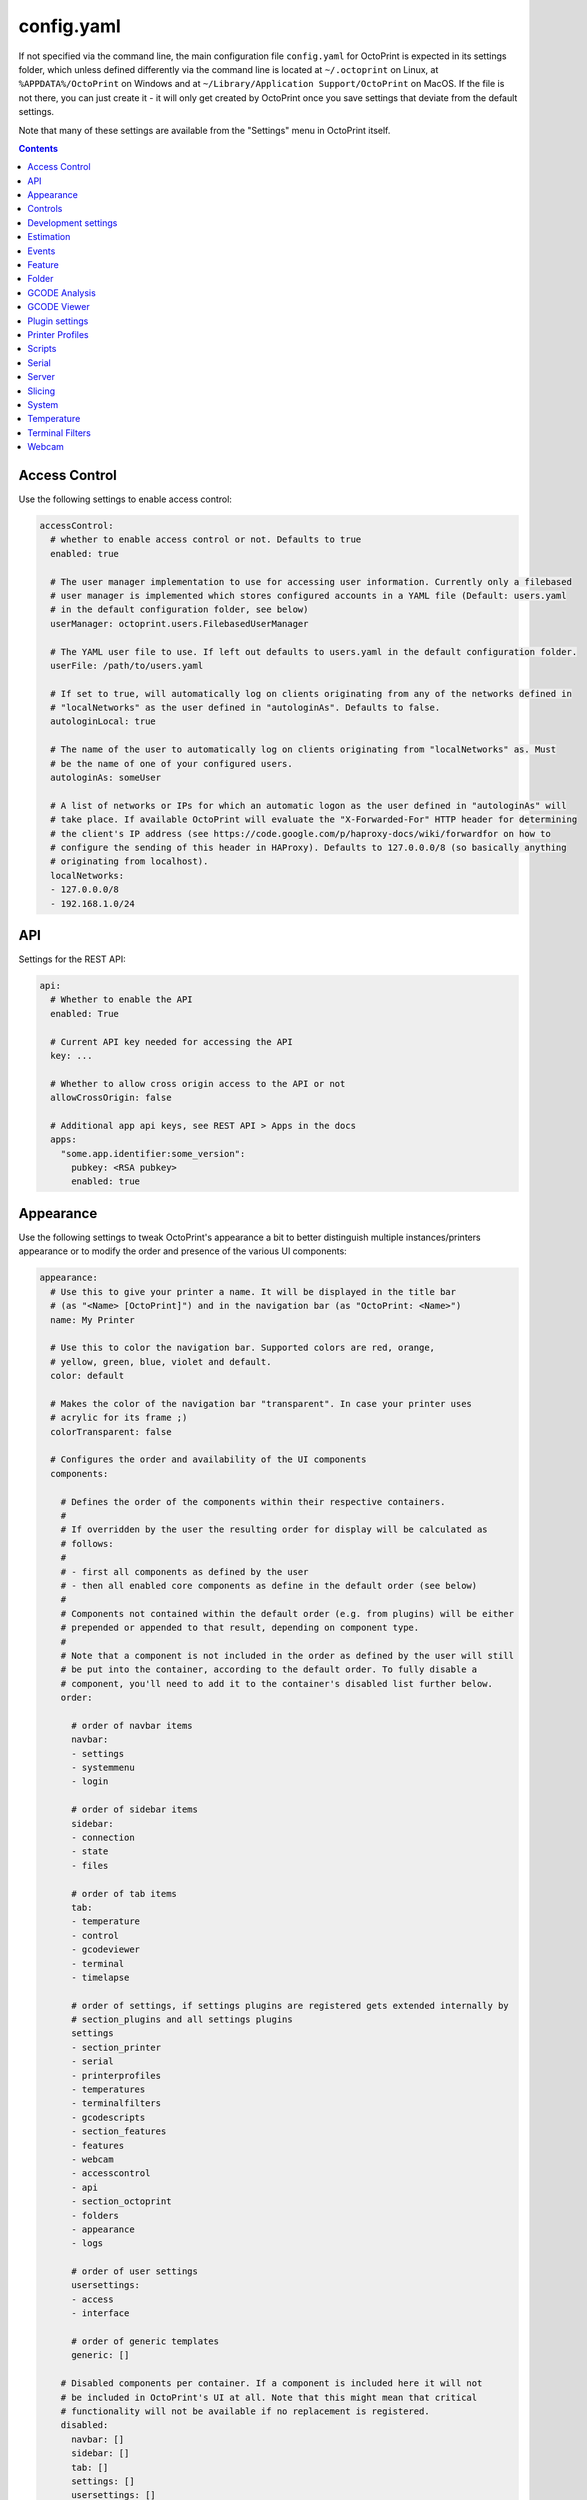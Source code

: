 .. _sec-configuration-config_yaml:

config.yaml
===========

If not specified via the command line, the main configuration file ``config.yaml`` for OctoPrint is expected in its
settings folder, which unless defined differently via the command line is located at ``~/.octoprint`` on Linux, at
``%APPDATA%/OctoPrint`` on Windows and at ``~/Library/Application Support/OctoPrint`` on MacOS. If the file is not there,
you can just create it - it will only get created by OctoPrint once you save settings that deviate from the default
settings.

Note that many of these settings are available from the "Settings" menu in OctoPrint itself.

.. contents::

.. _sec-configuration-config_yaml-accesscontrol:

Access Control
--------------

Use the following settings to enable access control:

.. code-block:: yaml

   accessControl:
     # whether to enable access control or not. Defaults to true
     enabled: true

     # The user manager implementation to use for accessing user information. Currently only a filebased
     # user manager is implemented which stores configured accounts in a YAML file (Default: users.yaml
     # in the default configuration folder, see below)
     userManager: octoprint.users.FilebasedUserManager

     # The YAML user file to use. If left out defaults to users.yaml in the default configuration folder.
     userFile: /path/to/users.yaml

     # If set to true, will automatically log on clients originating from any of the networks defined in
     # "localNetworks" as the user defined in "autologinAs". Defaults to false.
     autologinLocal: true

     # The name of the user to automatically log on clients originating from "localNetworks" as. Must
     # be the name of one of your configured users.
     autologinAs: someUser

     # A list of networks or IPs for which an automatic logon as the user defined in "autologinAs" will
     # take place. If available OctoPrint will evaluate the "X-Forwarded-For" HTTP header for determining
     # the client's IP address (see https://code.google.com/p/haproxy-docs/wiki/forwardfor on how to
     # configure the sending of this header in HAProxy). Defaults to 127.0.0.0/8 (so basically anything
     # originating from localhost).
     localNetworks:
     - 127.0.0.0/8
     - 192.168.1.0/24

.. _sec-configuration-config_yaml-api:

API
---

Settings for the REST API:

.. code-block:: yaml

   api:
     # Whether to enable the API
     enabled: True

     # Current API key needed for accessing the API
     key: ...

     # Whether to allow cross origin access to the API or not
     allowCrossOrigin: false

     # Additional app api keys, see REST API > Apps in the docs
     apps:
       "some.app.identifier:some_version":
         pubkey: <RSA pubkey>
         enabled: true

.. _sec-configuration-config_yaml-appearance:

Appearance
----------

Use the following settings to tweak OctoPrint's appearance a bit to better distinguish multiple instances/printers
appearance or to modify the order and presence of the various UI components:

.. code-block:: yaml

   appearance:
     # Use this to give your printer a name. It will be displayed in the title bar
     # (as "<Name> [OctoPrint]") and in the navigation bar (as "OctoPrint: <Name>")
     name: My Printer

     # Use this to color the navigation bar. Supported colors are red, orange,
     # yellow, green, blue, violet and default.
     color: default

     # Makes the color of the navigation bar "transparent". In case your printer uses
     # acrylic for its frame ;)
     colorTransparent: false

     # Configures the order and availability of the UI components
     components:

       # Defines the order of the components within their respective containers.
       #
       # If overridden by the user the resulting order for display will be calculated as
       # follows:
       #
       # - first all components as defined by the user
       # - then all enabled core components as define in the default order (see below)
       #
       # Components not contained within the default order (e.g. from plugins) will be either
       # prepended or appended to that result, depending on component type.
       #
       # Note that a component is not included in the order as defined by the user will still
       # be put into the container, according to the default order. To fully disable a
       # component, you'll need to add it to the container's disabled list further below.
       order:

         # order of navbar items
         navbar:
         - settings
         - systemmenu
         - login

         # order of sidebar items
         sidebar:
         - connection
         - state
         - files

         # order of tab items
         tab:
         - temperature
         - control
         - gcodeviewer
         - terminal
         - timelapse

         # order of settings, if settings plugins are registered gets extended internally by
         # section_plugins and all settings plugins
         settings
         - section_printer
         - serial
         - printerprofiles
         - temperatures
         - terminalfilters
         - gcodescripts
         - section_features
         - features
         - webcam
         - accesscontrol
         - api
         - section_octoprint
         - folders
         - appearance
         - logs

         # order of user settings
         usersettings:
         - access
         - interface

         # order of generic templates
         generic: []

       # Disabled components per container. If a component is included here it will not
       # be included in OctoPrint's UI at all. Note that this might mean that critical
       # functionality will not be available if no replacement is registered.
       disabled:
         navbar: []
         sidebar: []
         tab: []
         settings: []
         usersettings: []
         generic: []

     # Default language of OctoPrint. If left unset OctoPrint will try to match up available
     # languages with the user's browser settings.
     defaultLanguage: null

.. note::

   By modifying the ``components`` > ``order`` lists you may reorder OctoPrint's UI components as you like. You can also
   inject Plugins at another than their default location in their respective container by adding the entry
   ``plugin_<plugin identifier>`` where you want them to appear.

   Example: If you want the tab of the :ref:`Hello World Plugin <sec-plugins-gettingstarted>` to appear as the first tab
   in OctoPrint, you'd need to redefine ``components`` > ``order`` > ``tab`` by including something like this in your
   ``config.yaml``:

   .. code-block:: yaml

      appearance:
        components:
          order:
            tab:
            - plugin_helloworld

   OctoPrint will then turn this into the order ``plugin_helloworld``, ``temperature``, ``control``, ``gcodeviewer``,
   ``terminal``, ``timelapse`` plus any other plugins.


.. _sec-configuration-config_yaml-controls:

Controls
--------

Use the ``controls`` section to add :ref:`custom controls <sec-features-custom_controls>` to the "Controls" tab within
OctoPrint.

.. code-block:: yaml

   controls:
     - name: Fan
       layout: horizontal
       children:
         - name: Enable Fan
           type: parametric_command
           command: M106 S%(speed)s
           input:
             - name: Speed (0-255)
               parameter: speed
               default: 255
         - name: Disable Fan
           type: command
           command: M107

.. _sec-configuration-config_yaml-devel:

Development settings
--------------------

The following settings are only relevant to you if you want to do OctoPrint development:

.. code-block:: yaml

   # Settings only relevant for development
   devel:
     # Settings for OctoPrint's internal caching
     cache:
       # Whether to enable caching. Defaults to true. Setting it to false will cause the UI to always
       # be fully rerendered on request to / on the server.
       enabled: true

       # Whether to enable the preemptive cache
       preemptive: true

     # Settings for stylesheet preference. OctoPrint will prefer to use the stylesheet type
     # specified here. Usually (on a production install) that will be the compiled css (default).
     # Developers may specify less here too.
     stylesheet: css

     # Settings for OctoPrint's web asset merging and minifying
     webassets:
       # If set to true, OctoPrint will merge all JS, all CSS and all Less files into one file per type
       # to reduce request count. Setting it to false will load all assets individually. Note: if this is set to
       # false, no minification will take place regardless of the minify setting below.
       bundle: true

       # If set to true, OctoPrint will minify its viewmodels (that includes those of plugins). Note: if bundle is
       # set to false, no minification will take place either.
       minify: true

       # Whether to delete generated web assets on server startup (forcing a regeneration)
       clean_on_startup: true

     # Settings for the virtual printer
     virtualPrinter:

       # Whether to enable the virtual printer and include it in the list of available serial connections.
       # Defaults to false.
       enabled: true

       # Whether to send an additional "ok" after a resend request (like Repetier)
       okAfterResend: false

       # Whether to force checksums and line number in the communication (like Repetier), if set to true
       # printer will only accept commands that come with linenumber and checksum and throw an error for
       # lines that don't. Defaults to false
       forceChecksum: false

       # Whether to send "ok" responses with the line number that gets acknowledged by the "ok". Defaults
       # to false.
       okWithLinenumber: false

       # Number of extruders to simulate on the virtual printer. Map from tool id (0, 1, ...) to temperature
       # in °C
       numExtruders: 1

       # Allows pinning certain hotends to a fixed temperature
       pinnedExtruders: null

       # Whether to include the current tool temperature in the M105 output as separate T segment or not.
       #
       # True:  > M105
       #        < ok T:23.5/0.0 T0:34.3/0.0 T1:23.5/0.0 B:43.2/0.0
       # False: > M105
       #        < ok T0:34.3/0.0 T1:23.5/0.0 B:43.2/0.0
       includeCurrentToolInTemps: true

       # Whether to include the selected filename in the M23 File opened response.
       #
       # True:  > M23 filename.gcode
       #        < File opened: filename.gcode  Size: 27
       # False: > M23 filename.gcode
       #        > File opened
       includeFilenameInOpened: true

       # Whether the simulated printer should also simulate a heated bed or not
       hasBed: true

       # If enabled, reports the set target temperatures as separate messages from the firmware
       #
       # True:  > M109 S220.0
       #        < TargetExtr0:220.0
       #        < ok
       #        > M105
       #        < ok T0:34.3 T1:23.5 B:43.2
       # False: > M109 S220.0
       #        < ok
       #        > M105
       #        < ok T0:34.3/220.0 T1:23.5/0.0 B:43.2/0.0
       repetierStyleTargetTemperature: false

       # If enabled, uses repetier style resends, sending multiple resends for the same line
       # to make sure nothing gets lost on the line
       repetierStyleResends: false

       # If enabled, ok will be sent before a commands output, otherwise after or inline (M105)
       #
       # True:  > M20
       #        < ok
       #        < Begin file list
       #        < End file list
       # False: > M20
       #        < Begin file list
       #        < End file list
       #        < ok
       okBeforeCommandOutput: false

       # If enabled, reports the first extruder in M105 responses as T instead of T0
       #
       # True:  > M105
       #        < ok T:34.3/0.0 T1:23.5/0.0 B:43.2/0.0
       # False: > M105
       #        < ok T0:34.3/0.0 T1:23.5/0.0 B:43.2/0.0
       smoothieTemperatureReporting: false

       # Whether M20 responses will include filesize or not
       #
       # True:  <filename> <filesize in bytes>
       # False: <filename>
       extendedSdFileList: false

       # Forced pause for retrieving from the outgoing buffer
       throttle: 0.01

       # Whether to send "wait" responses every "waitInterval" seconds when serial rx buffer is empty
       sendWait: false

       # Interval in which to send "wait" lines when rx buffer is empty
       waitInterval: 1

       # Size of the simulated RX buffer in bytes, when it's full a send from OctoPrint's
       # side will block
       rxBuffer: 64

       # Size of simulated command buffer, number of commands. If full, buffered commands will block
       # until a slot frees up
       commandBuffer: 4

       # Whether to support the M112 command with simulated kill
       supportM112: true

       # Whether to send messages received via M117 back as "echo:" lines
       echoOnM117: true

       # Whether to simulate broken M29 behaviour (missing ok after response)
       brokenM29: true

       # Whether F is supported as individual command
       supportF: false

       # Firmware name to report (useful for testing firmware detection)
       firmwareName: Virtual Marlin 1.0

       # Simulate a shared nozzle
       sharedNozzle: false

       # Send "busy" messages if busy processing something
       sendBusy: false

       # Simulate a reset on connect
       simulateReset: true

       # Lines to send on simulated reset
       resetLines:
       - start
       - Marlin: Virtual Marlin!
       - "\x80"
       - "SD card ok"

       # Initial set of prepared oks to use instead of regular ok (e.g. to simulate
       # mis-sent oks). Can also be filled at runtime via the debug command prepare_ok
       preparedOks: []

       # Format string for ok response.
       #
       # Placeholders:
       # - lastN: last acknowledged line number
       # - buffer: empty slots in internal command buffer
       #
       # Example format string for "extended" ok format:
       #   ok N{lastN} P{buffer}
       okFormatString: ok

       # Format string for M115 output.
       #
       # Placeholders:
       # - firmare_name: The firmware name as defined in firmwareName
       m115FormatString: "FIRMWARE_NAME: {firmware_name} PROTOCOL_VERSION:1.0"

       # Whether to include capability report in M115 output
       m115ReportCapabilites: false

       # Capabilities to report if capability report is enabled
       capabilities:
         AUTOREPORT_TEMP: true

       # Simulated ambient temperature in °C
       ambientTemperature: 21.3

.. _sec-configuration-config_yaml-estimation:

Estimation
----------

The following settings provide parameters for estimators within OctoPrint. Currently only
the estimation of the left print time during an active job utilizes this section.

.. code-block:: yaml

   estimation:
     # Parameters for the print time estmation during an ongoing print job
     printTime:
       # Until which percentage to do a weighted mixture of statistical duration (analysis or
       # past prints) with the result from the calculated estimate if that's already available.
       # Utilized to compensate for the fact that the earlier in a print job, the least accuracy
       # even a stable calculated estimate provides.
       statsWeighingUntil: 0.5

       # Range the assumed percentage (based on current estimated statistical, calculated or mixed
       # total vs elapsed print time so far) needs to be around the actual percentage for the
       # result to be used
       validityRange: 0.15

       # If no estimate could be calculated until this percentage and no statistical data is available,
       # use dumb linear estimate
       forceDumbFromPercent: 0.3

       # If no estimate could be calculated until this many minutes into the print and no statistical
       # data is available, use dumb linear estimate
       forceDumbAfterMin: 30

       # Average fluctuation between individual calculated estimates to consider in stable range. Seconds
       # of difference.
       stableThreshold: 60

.. _sec-configuration-config_yaml-events:

Events
------

Use the following settings to add shell/gcode commands to be executed on certain :ref:`events <sec-events>`:

.. code-block:: yaml

   events:
     subscriptions:
       # example event consumer that prints a message to the system log if the printer is disconnected
       - event: Disconnected
         command: "logger 'Printer got disconnected'"
         type: system

       # example event consumer that queries printer information from the firmware, prints a "Connected"
       # message to the LCD and homes the print head upon established printer connection, disabled though
       - event: Connected
         command: M115,M117 printer connected!,G28
         type: gcode
         enabled: False

.. note::

   For debugging purposes, you can also add an additional property ``debug`` to your event subscription definitions
   that if set to true will make the event handler print a log line with your subscription's command after performing
   all placeholder replacements. Example:

   .. code-block:: yaml

      events:
        subscriptions:
        - event: Startup
          command: "logger 'OctoPrint started up'"
          type: system
          debug: true

   This will be logged in OctoPrint's logfile as

   .. code-block:: none

      Executing System Command: logger 'OctoPrint started up'

.. _sec-configuration-config_yaml-feature:

Feature
-------

Use the following settings to enable or disable OctoPrint features:

.. code-block:: yaml

   feature:
     # Whether to enable the gcode viewer in the UI or not
     gCodeVisualizer: true

     # Whether to enable the temperature graph in the UI or not
     temperatureGraph: true

     # Specifies whether OctoPrint should wait for the start response from the printer before trying to send commands
     # during connect.
     waitForStartOnConnect: false

     # Specifies whether OctoPrint should send linenumber + checksum with every printer command. Needed for
     # successful communication with Repetier firmware
     alwaysSendChecksum: false

     # Specifies whether OctoPrint should also send linenumber + checksum with commands that are *not*
     # detected as valid GCODE (as in, they do not match the regular expression "^\s*([GM]\d+|T)").
     sendChecksumWithUnknownCommands: false

     # Specifies whether OctoPrint should also use up acknowledgments ("ok") for commands that are *not*
     # detected as valid GCODE (as in, they do not match the regular expression "^\s*([GM]\d+|T)").
     unknownCommandsNeedAck: false

     # Whether to ignore the first ok after a resend response. Needed for successful communication with
     # Repetier firmware
     swallowOkAfterResend: false

     # Specifies whether support for SD printing and file management should be enabled
     sdSupport: true

     # Specifies whether firmware expects relative paths for selecting SD files
     sdRelativePath: false

     # Whether to always assume that an SD card is present in the printer.
     # Needed by some firmwares which don't report the SD card status properly.
     sdAlwaysAvailable: false

     # Whether the printer sends repetier style target temperatures in the format
     #   TargetExtr0:<temperature>
     # instead of attaching that information to the regular M105 responses
     repetierTargetTemp: false

     # Whether to enable external heatup detection (to detect heatup triggered e.g. through the printer's LCD panel or
     # while printing from SD) or not. Causes issues with Repetier's "first ok then response" approach to
     # communication, so disable for printers running Repetier firmware.
     externalHeatupDetection: true

     # Whether to enable the keyboard control feature in the control tab
     keyboardControl: true

     # Whether to actively poll the watched folder (true) or to rely on the OS's file system
     # notifications instead (false)
     pollWatched: false

     # Whether to ignore identical resends from the printer (true, repetier) or not (false)
     ignoreIdenticalResends: false

     # If ignoredIdenticalResends is true, how many consecutive identical resends to ignore
     identicalResendsCount: 7

     # Whether to support F on its own as a valid GCODE command (true) or not (false)
     supportFAsCommand: false

     # Whether to enable model size detection and warning (true) or not (false)
     modelSizeDetection: true

     # Whether to attempt to auto detect the firmware of the printer and adjust settings
     # accordingly (true) or not and rely on manual configuration (false)
     firmwareDetection: true

     # Whether to show a confirmation on print cancelling (true) or not (false)
     printCancelConfirmation: true

     # Whether to block all sending to the printer while a G4 (dwell) command is active (true, repetier)
     # or not (false)
     blockWhileDwelling: false

.. _sec-configuration-config_yaml-folder:

Folder
------

Use the following settings to set custom paths for folders used by OctoPrint:

.. code-block:: yaml

   folder:
     # Absolute path where to store gcode uploads. Defaults to the uploads folder in the OctoPrint settings folder
     uploads: /path/to/upload/folder

     # Absolute path where to store finished timelapse recordings. Defaults to the timelapse folder in the OctoPrint
     # settings dir
     timelapse: /path/to/timelapse/folder

     # Absolute path where to store temporary timelapse files. Defaults to the timelapse/tmp folder in the OctoPrint
     # settings dir
     timelapse_tmp: /path/to/timelapse/tmp/folder

     # Absolute path where to store log files. Defaults to the logs folder in the OctoPrint settings dir
     logs: /path/to/logs/folder

     # Absolute path to the virtual printer's simulated SD card. Only useful for development, just ignore
     # it otherwise
     virtualSd: /path/to/virtualSd/folder

     # Absolute path to a folder being watched for new files which then get automatically
     # added to OctoPrint (and deleted from that folder). Can e.g. be used to define a folder which
     # can then be mounted from remote machines and used as local folder for quickly adding downloaded
     # and/or sliced objects to print in the future.
     watched: /path/to/watched/folder

     # Absolute path to a folder where manually installed plugins may reside
     plugins: /path/to/plugins/folder

     # Absolute path where to store slicing profiles
     slicingProfiles: /path/to/slicingProfiles/folder

     # Absolute path where to store printer profiles
     printerProfiles: /path/to/printerProfiles/folder

     # Absolute path where to store (GCODE) scripts
     scripts: /path/to/scripts/folder

.. _sec-configuration-config_yaml-gcodeanalysis:

GCODE Analysis
--------------

Settings pertaining to the server side GCODE analysis implementation.

.. code-block:: yaml

   # Maximum number of extruders to support/to sanity check for
   maxExtruders: 10

   # Pause between each processed GCODE line in normal priority mode, seconds
   throttle_normalprio: 0.01

   # Pause between each processed GCODE line in high priority mode (e.g. on fresh
   # uploads), seconds
   throttle_highprio: 0.0

.. _sec-configuration-config_yaml-gcodeviewer:

GCODE Viewer
------------

Settings pertaining to the built in GCODE Viewer.

.. code-block:: yaml

   # Whether to enable the GCODE viewer in the UI
   enabled: true

   # Maximum size a GCODE file may have on mobile devices to automatically be loaded
   # into the viewer, defaults to 2MB
   mobileSizeThreshold: 2097152

   # Maximum size a GCODE file may have to automatically be loaded into the viewer,
   # defaults to 20MB
   sizeThreshold: 20971520

.. _sec-configuration-config_yaml-plugins:

Plugin settings
---------------

The ``plugins`` section is where plugins can store their specific settings. It is also where the installed but disabled
plugins are tracked:

.. code-block:: yaml

   # Settings for plugins
   plugins:

     # Identifiers of installed but disabled plugins
     _disabled:
     - ...

     # The rest are individual plugin settings, each tracked by their identifier, e.g.:
     some_plugin:
       some_setting: true
       some_other_setting: false

.. _sec-configuration-config_yaml-printerprofiles:

Printer Profiles
----------------

Defaults settings for printer profiles.

.. code-block:: yaml

   # Settings for printer profiles
   printerProfiles:

     # Name of the printer profile to default to
     default: _default

     # Default printer profile
     defaultProfile:
       ...

.. _sec-configuration-config_yaml-scripts:

Scripts
-------

Default scripts and snippets. You'd usually not edit the ``config.yaml`` file to adjust those but instead create the
corresponding files in ``~/.octoprint/scripts/``. See :ref:`GCODE Script <sec-features-gcode_scripts>`.

.. code-block:: yaml

   # Configured scripts
   scripts:

     # GCODE scripts and snippets
     gcode:

       # Script called after OctoPrint connected to the printer.
       afterPrinterConnected:

       # Script called before a print was started.
       beforePrintStarted:

       # Script called after a print was cancelled.
       afterPrintCancelled: "; disable motors\nM84\n\n;disable all heaters\n{% snippet 'disable_hotends' %}\nM140 S0\n\n;disable fan\nM106 S0"

       # Script called after a print was successfully completed.
       afterPrintDone:

       # Script called after a print was paused.
       afterPrintPaused:

       # Script called before a print was resumed.
       beforePrintResumed:

       # Snippets that may be used in scripts
       snippets:
         disable_hotends: "{% for tool in range(printer_profile.extruder.count) %}M104 T{{ tool }} S0\n{% endfor %}"

.. _sec-configuration-config_yaml-serial:

Serial
------

Use the following settings to configure the serial connection to the printer:

.. code-block:: yaml

   serial:
     # Use the following option to define the default serial port, defaults to unset (= AUTO)
     port: /dev/ttyACM0

     # Use the following option to define the default baudrate, defaults to unset (= AUTO)
     baudrate: 115200

     # Whether to automatically connect to the printer on server startup (if available)
     autoconnect: false

     # Whether to log whole communication to serial.log (warning: might decrease performance)
     log: false

     # Timeouts used for the serial connection to the printer, you might want to adjust these if you are
     # experiencing connection problems
     timeout:

       # Timeout for waiting for a response from the currently tested port during autodetect, in seconds.
       # Defaults to 0.5 sec
       detection: 0.5

       # Timeout for waiting to establish a connection with the selected port, in seconds.
       # Defaults to 2 sec
       connection: 2

       # Timeout during serial communication, in seconds.
       # Defaults to 30 sec
       communication: 30

       # Timeout after which to query temperature when no target is set
       temperature: 5

       # Timeout after which to query temperature when a target is set
       temperatureTargetSet: 2

       # Timeout after which to query the SD status while SD printing
       sdStatus: 1

     # Maximum number of consecutive communication timeouts after which the printer will be considered
     # dead and OctoPrint disconnects with an error.
     maxCommunicationTimeouts:

       # max. timeouts when the printer is idle
       idle: 2

       # max. timeouts when the printer is printing
       printing: 5

       # max. timeouts when a long running command is active
       long: 5

     # Maximum number of write attempts to serial during which nothing can be written before the communication
     # with the printer is considered dead and OctoPrint will disconnect with an error
     maxWritePasses:

     # Use this to define additional patterns to consider for serial port listing. Must be a valid
     # "glob" pattern (see http://docs.python.org/2/library/glob.html). Defaults to not set.
     additionalPorts:
     - /dev/myPrinterSymlink

     # Use this to define additional baud rates to offer for connecting to serial ports. Must be a
     # valid integer. Defaults to not set
     additionalBaudrates:
     - 123456

     # Commands which are known to take a long time to be acknowledged by the firmware. E.g.
     # homing, dwelling, auto leveling etc. Defaults to the below commands.
     longRunningCommands:
     - G4
     - G28
     - G29
     - G30
     - G32
     - M400
     - M226
     - M600

     # Commands which need to always be send with a checksum. Defaults to only M110
     checksumRequiringCommands:
     - M110

     # Command to send in order to initiate a handshake with the printer.
     # Defaults to "M110 N0" which simply resets the line numbers in the firmware and which
     # should be acknowledged with a simple "ok".
     helloCommand:
     - M110 N0

     # Commands that should never be auto-uppercased when sent to the printer. Defaults to only M117.
     autoUppercaseBlacklist:
     - M117

     # Whether to disconnect on errors or not
     disconnectOnErrors: true

     # Whether to completely ignore errors from the firmware or not
     ignoreErrorsFromFirmware: false

     # Whether to log resends to octoprint.log or not. Invaluable debug tool without performance
     # impact, leave on if possible please
     logResends: true

     # Whether to support resends without follow-up ok or not
     supportResendsWithoutOk: false

     # Whether to "manually" trigger an ok for M29 (a lot of versions of this command are buggy and
     # the responds skips on the ok)
     triggerOkForM29: true

.. _sec-configuration-config_yaml-server:

Server
------

Use the following settings to configure the server:

.. code-block:: yaml

   server:
     # Use this option to define the host to which to bind the server, defaults to "0.0.0.0" (= all
     # interfaces)
     host: 0.0.0.0

     # Use this option to define the port to which to bind the server, defaults to 5000
     port: 5000

     # If this option is true, OctoPrint will show the First Run wizard and set the setting to
     # false after that completes
     firstRun: false

     # If this option is true, OctoPrint will enable safe mode on the next server start and
     # reset the setting to false
     startOnceInSafeMode: false

     # Secret key for encrypting cookies and such, randomly generated on first run
     secretKey: someSecretKey

     # Settings if OctoPrint is running behind a reverse proxy (haproxy, nginx, apache, ...).
     # These are necessary in order to make OctoPrint generate correct external URLs so
     # that AJAX requests and download URLs work.
     reverseProxy:

       # The request header from which to determine the URL prefix under which OctoPrint
       # is served by the reverse proxy
       prefixHeader: X-Script-Name

       # The request header from which to determine the scheme (http or https) under which
       # a specific request to OctoPrint was made to the reverse proxy
       schemeHeader: X-Scheme

       # The request header from which to determine the host under which OctoPrint
       # is served by the reverse proxy
       hostHeader: X-Forwarded-Host

       # Use this option to define an optional URL prefix (with a leading /, so absolute to your
       # server's root) under which to run OctoPrint. This should only be needed if you want to run
       # OctoPrint behind a reverse proxy under a different root endpoint than `/` and can't configure
       # said reverse proxy to send a prefix HTTP header (X-Script-Name by default, see above) with
       # forwarded requests.
       prefixFallback:

       # Use this option to define an optional forced scheme (http or https) under which to run
       # OctoPrint. This should only be needed if you want to run OctoPrint behind a reverse
       # proxy that also does HTTPS determination but can't configure said reverse proxy to
       # send a scheme HTTP header (X-Scheme by default, see above) with forwarded requests.
       schemeFallback:

       # Use this option to define an optional forced host under which to run OctoPrint. This should
       # only be needed if you want to run OctoPrint behind a reverse proxy with a different hostname
       # than OctoPrint itself but can't configure said reverse proxy to send a host HTTP header
       # (X-Forwarded-Host by default, see above) with forwarded requests.
       hostFallback:

     # Settings for file uploads to OctoPrint, such as maximum allowed file size and
     # header suffixes to use for streaming uploads. OctoPrint does some nifty things internally in
     # order to allow streaming of large file uploads to the application rather than just storing
     # them in memory. For that it needs to do some rewriting of the incoming upload HTTP requests,
     # storing the uploaded file to a temporary location on disk and then sending an internal request
     # to the application containing the original filename and the location of the temporary file.
     uploads:

       # Maximum size of uploaded files in bytes, defaults to 1GB.
       maxSize: 1073741824

       # Suffix used for storing the filename in the file upload headers when streaming uploads.
       nameSuffix: name

       # Suffix used for storing the path to the temporary file in the file upload headers when
       # streaming uploads.
       pathSuffix: path

     # Maximum size of requests other than file uploads in bytes, defaults to 100KB.
     maxSize: 102400

     # Commands to restart/shutdown octoprint or the system it's running on
     commands:

       # Command to restart OctoPrint, defaults to being unset
       serverRestartCommand: sudo service octoprint restart

       # Command to restart the system OctoPrint is running on, defaults to being unset
       systemRestartCommand: sudo shutdown -r now

       # Command to shut down the system OctoPrint is running on, defaults to being unset
       systemShutdownCommand: sudo shutdown -h now

     # Configuration of the regular online connectivity check
     onlineCheck:
       # whether the online check is enabled, defaults to false due to valid privacy concerns
       enabled: false

       # interval in which to check for online connectivity (in seconds)
       interval: 300

       # DNS host against which to check (default: 8.8.8.8 aka Google's DNS)
       host: 8.8.8.8

       # DNS port against which to check (default: 53 - the default DNS port)
       port: 53

     # Configuration of the plugin blacklist
     pluginBlacklist:
       # whether use of the blacklist is enabled, defaults to false
       enabled: false

       # the URL from which to fetch the blacklist
       url: http://plugins.octoprint.org/blacklist.json

       # time to live of the cached blacklist, in seconds (default: 15 minutes)
       ttl: 15 * 60

     # Settings of when to display what disk space warning
     diskspace:

       # Threshold (bytes) after which to consider disk space becoming sparse,
       # defaults to 500MB
       warning: 63488000

       # Threshold (bytes) after which to consider disk space becoming critical,
       # defaults to 200MB
       critical: 209715200

     # Configuration of the preemptive cache
     preemptiveCache:

       # which server paths to exclude from the preemptive cache
       exceptions:
       - /some/path

       # How many days to leave unused entries in the preemptive cache config
       until: 7


.. note::

   If you want to run OctoPrint behind a reverse proxy such as HAProxy or Nginx and use a different base URL than the
   server root ``/`` you have two options to achieve this. One approach is using the configuration settings ``baseUrl`` and
   ``scheme`` mentioned above in which OctoPrint will only work under the configured base URL.

   The second and better approach is to make your proxy send a couple of custom headers with each forwarded requests:

     * ``X-Script-Name``: should contain your custom baseUrl (absolute server path), e.g. ``/octoprint``
     * ``X-Scheme``: should contain your custom URL scheme to use (if different from ``http``), e.g. ``https``

   If you use these headers OctoPrint will work both via the reverse proxy as well as when called directly. Take a look
   `into OctoPrint's wiki <https://github.com/foosel/OctoPrint/wiki/Reverse-proxy-configuration-examples>`_ for some
   examples on how to configure this.

.. _sec-configuration-config_yaml-slicing:

Slicing
-------

Settings for the built-in slicing support:

.. code-block:: yaml

   # Slicing settings
   slicing:

     # Whether to enable slicing support or not
     enabled:

     # Default slicer to use
     defaultSlicer: cura

     # Default slicing profiles per slicer
     defaultProfiles:
       cura: ...

.. _sec-configuration-config_yaml-system:

System
------

Use the following settings to add custom system commands to the "System" dropdown within OctoPrint's top bar.

Commands consist of a name, an action identifier, the commandline to execute and an optional confirmation message to
display before actually executing the command (should be set to False if a confirmation dialog is not desired).

The following example defines a command for shutting down the system under Linux. It assumes that the user under which
OctoPrint is running is allowed to do this without password entry:

.. code-block:: yaml

   system:
     actions:
     - name: Shutdown
       action: shutdown
       command: sudo shutdown -h now
       confirm: You are about to shutdown the system.

You can also add an divider by setting action to divider like this:

.. code-block:: yaml

   system:
     actions:
     - action: divider


.. _sec-configuration-config_yaml-temperature:

Temperature
-----------

Use the following settings to configure temperature profiles which will be displayed in the temperature tab:

.. code-block:: yaml

   temperature:
     profiles:
     - name: ABS
       extruder: 210
       bed: 100
     - name: PLA
       extruder: 180
       bed: 60

.. _sec-configuration-config_yaml-terminalfilters:

Terminal Filters
----------------

Use the following settings to define a set of terminal filters to display in the terminal tab for filtering certain
lines from the display terminal log.

Use `Javascript regular expressions <https://developer.mozilla.org/en/docs/Web/JavaScript/Guide/Regular_Expressions>`_:

.. code-block:: yaml

   # A list of filters to display in the terminal tab. Defaults to the filters shown below
   terminalFilters:
   - name: Suppress temperature messages
     regex: '(Send: (N\d+\s+)?M105)|(Recv: ok T:)'
   - name: Suppress SD status messages
     regex: '(Send: (N\d+\s+)?M27)|(Recv: SD printing byte)'
   - name: Suppress wait responses
     regex: 'Recv: wait'

.. _sec-configuration-config_yaml-webcam:

Webcam
------

Use the following settings to configure webcam support:

.. code-block:: yaml

   webcam:
     # Use this option to enable display of a webcam stream in the UI, e.g. via MJPG-Streamer.
     # Webcam support will be disabled if not set
     stream: http://<stream host>:<stream port>/?action=stream

     # Use this option to enable timelapse support via snapshot, e.g. via MJPG-Streamer.
     # Timelapse support will be disabled if not set
     snapshot: http://<stream host>:<stream port>/?action=snapshot

     # Path to ffmpeg binary to use for creating timelapse recordings.
     # Timelapse support will be disabled if not set
     ffmpeg: /path/to/ffmpeg

     # Number of how many threads to instruct ffmpeg to use for encoding. Defaults to 1.
     # Should be left at 1 for RPi1.
     ffmpegThreads: 1

     # The bitrate to use for rendering the timelapse video. This gets directly passed to ffmpeg.
     bitrate: 5000k

     # Whether to include a "created with OctoPrint" watermark in the generated timelapse movies
     watermark: true

     # Whether to flip the webcam horizontally
     flipH: false

     # Whether to flip the webcam vertically
     flipV: false

     # Whether to rotate the webcam 90° counter clockwise
     rotate90: false

     # The default timelapse settings.
     timelapse:

       # The timelapse type. Can be either "off", "zchange" or "timed". Defaults to "off"
       type: timed

       # The framerate at which to render the movie
       fps: 25

       # The number of seconds in the rendered video to add after a finished print. The exact way how the
       # additional images will be recorded depends on timelapse type. Timed timelapses continue to
       # record just like at the beginning, so the recording will continue another
       # fps * postRoll * interval seconds. Zchange timelapses will take one final picture and add it fps * postRoll
       postRoll: 0

       # Additional options depending on the timelapse type. All timelapses take a postRoll and an fps setting.
       options:

         # Timed timelapses only: The interval which to leave between images in seconds
         interval: 2

         # Timed timelapses only: Whether to capture the snapshots for the post roll (true) or just copy
         # the last captured snapshot from the print over and over again (false)
         capturePostRoll: true

         # ZChange timelapses only: Z-hop height during retractions to ignore for capturing snapshots
         retractionZHop: 0.0

     # After how many days unrendered timelapses will be deleted
     cleanTmpAfterDays: 7

